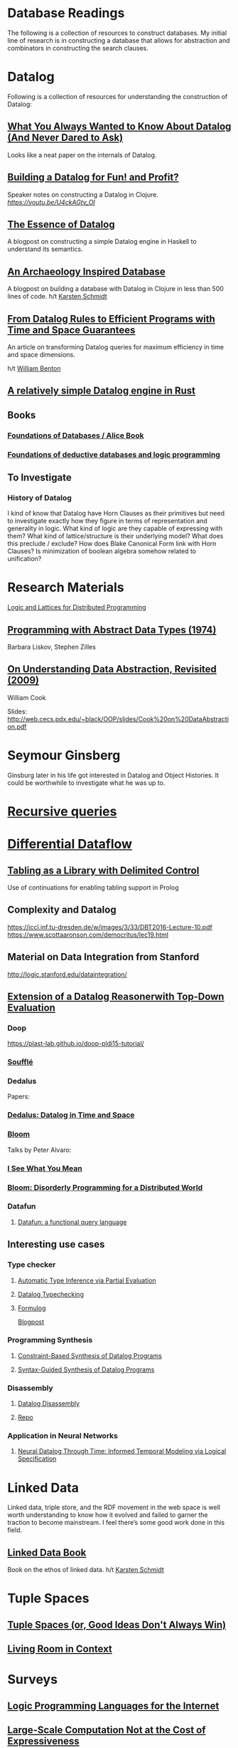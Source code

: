 * Database Readings

The following is a collection of resources to construct databases.
My initial line of research is in constructing a database that allows for abstraction and combinators in constructing the search clauses.

* Datalog

Following is a collection of resources for understanding the construction of Datalog:

** [[https://www2.cs.sfu.ca/CourseCentral/721/jim/DatalogPaper.pdf][What You Always Wanted to Know About Datalog (And Never Dared to Ask)]]
Looks like a neat paper on the internals of Datalog.

** [[https://www.arrdem.com/2018/05/17/shelving_building_a_datalog/][Building a Datalog for Fun! and Profit?]]

Speaker notes on constructing a Datalog in Clojure.
[[Video is also available.][https://youtu.be/U4ckAGtv_OI]]

** [[https://dodisturb.me/posts/2018-12-25-The-Essence-of-Datalog.html][The Essence of Datalog]]

A blogpost on constructing a simple Datalog engine in Haskell to understand its semantics.

** [[http://aosabook.org/en/500L/an-archaeology-inspired-database.html][An Archaeology Inspired Database]]
A blogpost on building a database with Datalog in Clojure in less than 500 lines of code.
h/t [[https://twitter.com/toxi][Karsten Schmidt]]

** [[https://www3.cs.stonybrook.edu/~liu/papers/Rules-TOPLAS09.pdf][From Datalog Rules to Efficient Programs with Time and Space Guarantees]]
An article on transforming Datalog queries for maximum efficiency in time and space dimensions.

h/t [[https://twitter.com/willb][William Benton]]

** [[https://github.com/frankmcsherry/blog/blob/master/posts/2018-05-19.md][A relatively simple Datalog engine in Rust]]

** Books

*** [[http://webdam.inria.fr/Alice/][Foundations of Databases / Alice Book]]
*** [[https://amzn.to/34XH0ve][Foundations of deductive databases and logic programming]]

** To Investigate

*** History of Datalog

I kind of know that Datalog have Horn Clauses as their primitives but need to investigate exactly how they figure in terms of representation and generality in logic.
What kind of logic are they capable of expressing with them?
What kind of lattice/structure is their underlying model? What does this preclude / exclude?
How does Blake Canonical Form link with Horn Clauses?
Is minimization of boolean algebra somehow related to unification?

* Research Materials
[[https://dsf.berkeley.edu/papers/socc12-blooml.pdf][Logic and Lattices for Distributed Programming]]

** [[http://web.cs.iastate.edu/~hridesh/teaching/362/07/01/papers/p50-liskov.pdf][Programming with Abstract Data Types (1974)]]
Barbara Liskov, Stephen Zilles

** [[https://www.cs.utexas.edu/~wcook/Drafts/2009/essay.pdf][On  Understanding  Data  Abstraction,  Revisited (2009)]]
William Cook

Slides: http://web.cecs.pdx.edu/~black/OOP/slides/Cook%20on%20DataAbstraction.pdf



* Seymour Ginsberg
Ginsburg later in his life got interested in Datalog and Object Histories. It could be worthwhile to investigate what he was up to.

* [[http://blogs.evergreen.edu/sosw/files/2014/04/Green-Vol5-DBS-017.pdf][Recursive queries]]

* [[https://github.com/frankmcsherry/differential-dataflow][Differential Dataflow]]

** [[https://www.ijcai.org/Proceedings/16/Papers/619.pdf][Tabling as a Library with Delimited Control]]
Use of continuations for enabling tabling support in Prolog

** Complexity and Datalog
https://iccl.inf.tu-dresden.de/w/images/3/33/DBT2016-Lecture-10.pdf
https://www.scottaaronson.com/democritus/lec19.html

** Material on Data Integration from Stanford
http://logic.stanford.edu/dataintegration/

** [[https://www.sti-innsbruck.at/sites/default/files/thesis/christoph-fuchs-thesis-final-09-2008.pdf][Extension of a Datalog Reasonerwith Top-Down Evaluation]]

*** Doop
https://plast-lab.github.io/doop-pldi15-tutorial/

*** [[https://souffle-lang.github.io/][Soufflé]]

*** Dedalus
Papers:
*** [[https://dsf.berkeley.edu/papers/datalog2011-dedalus.pdf][Dedalus: Datalog in Time and Space]]

*** [[http://bloom-lang.net/][Bloom]]

Talks by Peter Alvaro:
*** [[https://www.youtube.com/watch?v=R2Aa4PivG0g][I See What You Mean]]
*** [[https://channel9.msdn.com/Events/Lang-NEXT/Lang-NEXT-2012/Bloom-Disorderly-Programming-for-a-Distributed-World][Bloom: Disorderly Programming for a Distributed World]]

*** Datafun

**** [[https://www.youtube.com/watch?v=gC295d3V9gE][Datafun: a functional query language]]

** Interesting use cases

*** Type checker

**** [[https://users.soe.ucsc.edu/~cormac/papers/ppdp05.pdf][Automatic Type Inference via Partial Evaluation]]

**** [[https://petevilter.me/post/datalog-typechecking/][Datalog Typechecking]]

**** [[https://github.com/HarvardPL/formulog][Formulog]]
[[http://www.weaselhat.com/2020/08/07/formulog-ml-datalog-smt/][Blogpost]]

*** Programming Synthesis

**** [[http://pages.cs.wisc.edu/~aws/papers/cp17.pdf][Constraint-Based Synthesis of Datalog Programs]]

**** [[http://pages.cs.wisc.edu/~aws/papers/fse18b.pdf][Syntax-Guided Synthesis of Datalog Programs]]


*** Disassembly

**** [[https://www.usenix.org/system/files/sec20fall_flores-montoya_prepub_0.pdf][Datalog Disassembly]]
**** [[https://github.com/GrammaTech/ddisasm][Repo]]

*** Application in Neural Networks

**** [[https://arxiv.org/abs/2006.16723][Neural Datalog Through Time: Informed Temporal Modeling via Logical Specification]]

* Linked Data

Linked data, triple store, and the RDF movement in the web space is well worth understanding to know how it evolved and failed to garner the traction to become mainstream. I feel there’s some good work done in this field.

** [[http://linkeddatabook.com/editions/1.0/][Linked Data Book]]
Book on the ethos of linked data.
h/t [[https://twitter.com/toxi][Karsten Schmidt]]

* Tuple Spaces

** [[https://software-carpentry.org/blog/2011/03/tuple-spaces-or-good-ideas-dont-always-win.html][Tuple Spaces (or, Good Ideas Don't Always Win)]]

** [[https://livingroomresearch.tumblr.com/post/171022587132/living-room-in-context][Living Room in Context]]

* Surveys

** [[https://www.cs.vu.nl/~eliens/media/@archive/refs/summBob.pdf][Logic Programming Languages for the Internet]]

** [[https://people.eecs.berkeley.edu/~sylvia/papers/hotos_2013.pdf][Large-Scale Computation Not at the Cost of Expressiveness]]
